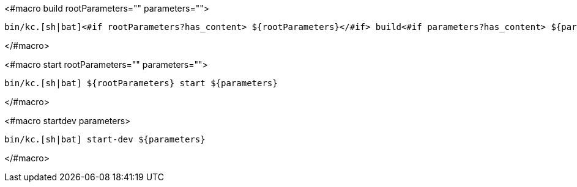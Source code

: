 <#macro build rootParameters="" parameters="">
[source,bash]
----
bin/kc.[sh|bat]<#if rootParameters?has_content> ${rootParameters}</#if> build<#if parameters?has_content> ${parameters}</#if>
----
</#macro>

<#macro start rootParameters="" parameters="">
[source,bash]
----
bin/kc.[sh|bat] ${rootParameters} start ${parameters}
----
</#macro>

<#macro startdev parameters>
[source,bash]
----
bin/kc.[sh|bat] start-dev ${parameters}
----
</#macro>